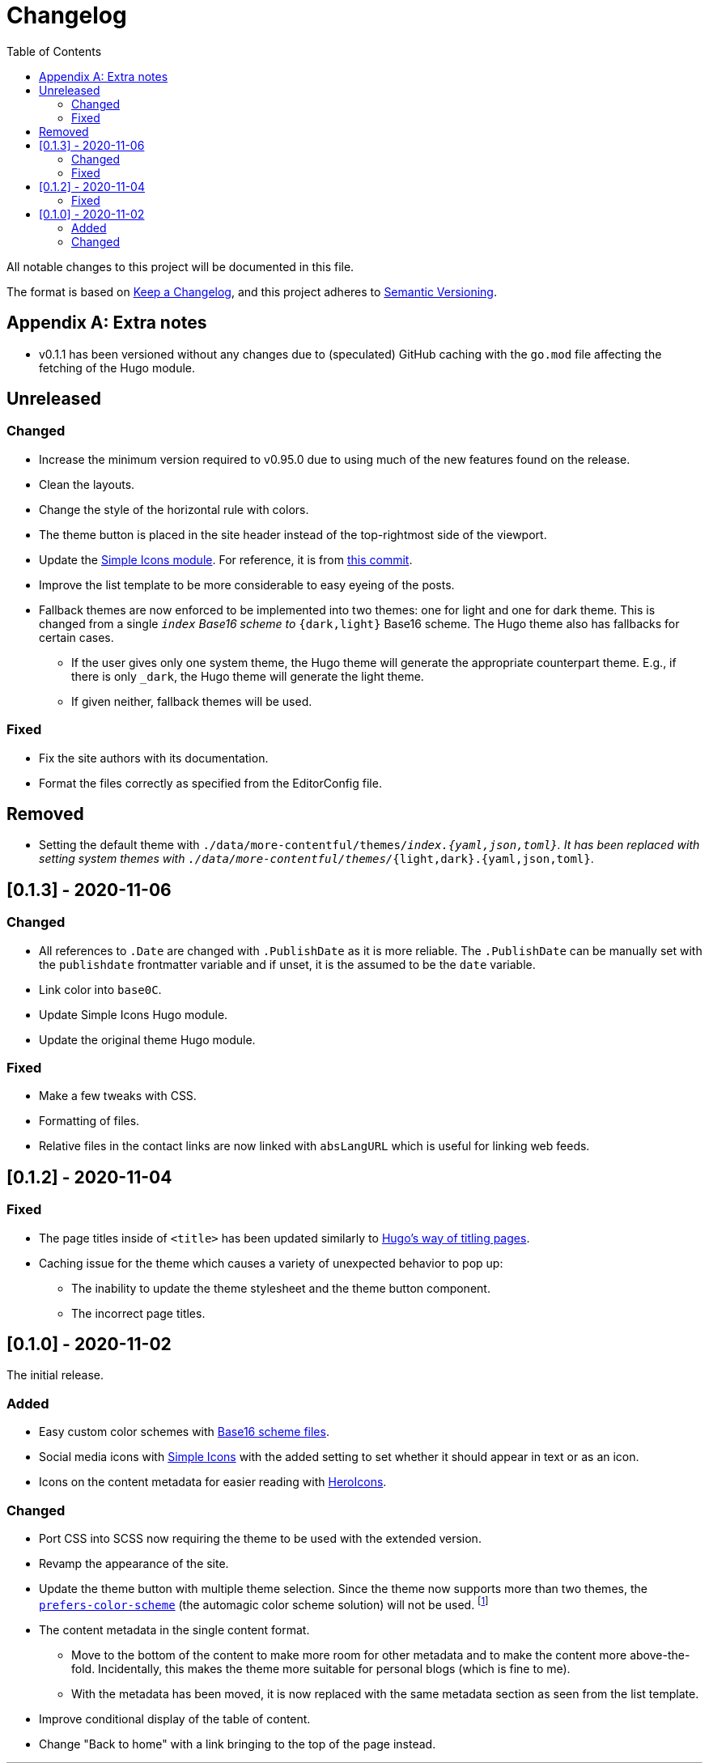 = Changelog
:toc:

All notable changes to this project will be documented in this file.

The format is based on https://keepachangelog.com/en/1.0.0/[Keep a Changelog],
and this project adheres to https://semver.org/spec/v2.0.0.html[Semantic Versioning].




[appendix]
== Extra notes

* v0.1.1 has been versioned without any changes due to (speculated) GitHub caching with the `go.mod` file affecting the fetching of the Hugo module.




== Unreleased

=== Changed

* Increase the minimum version required to v0.95.0 due to using much of the new features found on the release.

* Clean the layouts.

* Change the style of the horizontal rule with colors.

* The theme button is placed in the site header instead of the top-rightmost side of the viewport.

* Update the link:https://github.com/foo-dogsquared/hugo-mod-simple-icons[Simple Icons module].
For reference, it is from link:https://github.com/simple-icons/simple-icons/commit/6f83d1dd85662360353c73d42c6b6b4ca75d6e14[this commit].

* Improve the list template to be more considerable to easy eyeing of the posts.

* Fallback themes are now enforced to be implemented into two themes: one for light and one for dark theme.
This is changed from a single `_index` Base16 scheme to `_{dark,light}` Base16 scheme.
The Hugo theme also has fallbacks for certain cases.

** If the user gives only one system theme, the Hugo theme will generate the appropriate counterpart theme.
E.g., if there is only `_dark`, the Hugo theme will generate the light theme.

** If given neither, fallback themes will be used.


=== Fixed

* Fix the site authors with its documentation.

* Format the files correctly as specified from the EditorConfig file.


== Removed

* Setting the default theme with `./data/more-contentful/themes/_index.{yaml,json,toml}`.
It has been replaced with setting system themes with `./data/more-contentful/themes/_{light,dark}.{yaml,json,toml}`.




== [0.1.3] - 2020-11-06

=== Changed

* All references to `.Date` are changed with `.PublishDate` as it is more reliable.
The `.PublishDate` can be manually set with the `publishdate` frontmatter variable and if unset, it is the assumed to be the `date` variable.

* Link color into `base0C`.

* Update Simple Icons Hugo module.

* Update the original theme Hugo module.


=== Fixed

* Make a few tweaks with CSS.
* Formatting of files.
* Relative files in the contact links are now linked with `absLangURL` which is useful for linking web feeds.




== [0.1.2] - 2020-11-04

=== Fixed

* The page titles inside of `<title>` has been updated similarly to https://gohugo.io/[Hugo's way of titling pages].
* Caching issue for the theme which causes a variety of unexpected behavior to pop up:
** The inability to update the theme stylesheet and the theme button component.
** The incorrect page titles.




== [0.1.0] - 2020-11-02

The initial release.


=== Added

* Easy custom color schemes with https://github.com/chriskempson/base16[Base16 scheme files].
* Social media icons with https://github.com/simple-icons/simple-icons[Simple Icons] with the added setting to set whether it should appear in text or as an icon.
* Icons on the content metadata for easier reading with link:https://heroicons.com/[HeroIcons].


=== Changed

* Port CSS into SCSS now requiring the theme to be used with the extended version.

* Revamp the appearance of the site.

* Update the theme button with multiple theme selection.
Since the theme now supports more than two themes, the https://developer.mozilla.org/en-US/docs/Web/CSS/@media/prefers-color-scheme[`prefers-color-scheme`] (the automagic color scheme solution) will not be used.
footnote:[Workarounds exist to let automatic and manual color scheme selection work together but it is not worth it for now.]

* The content metadata in the single content format.
** Move to the bottom of the content to make more room for other metadata and to make the content more above-the-fold.
Incidentally, this makes the theme more suitable for personal blogs (which is fine to me).
** With the metadata has been moved, it is now replaced with the same metadata section as seen from the list template.

* Improve conditional display of the table of content.

* Change "Back to home" with a link bringing to the top of the page instead.

